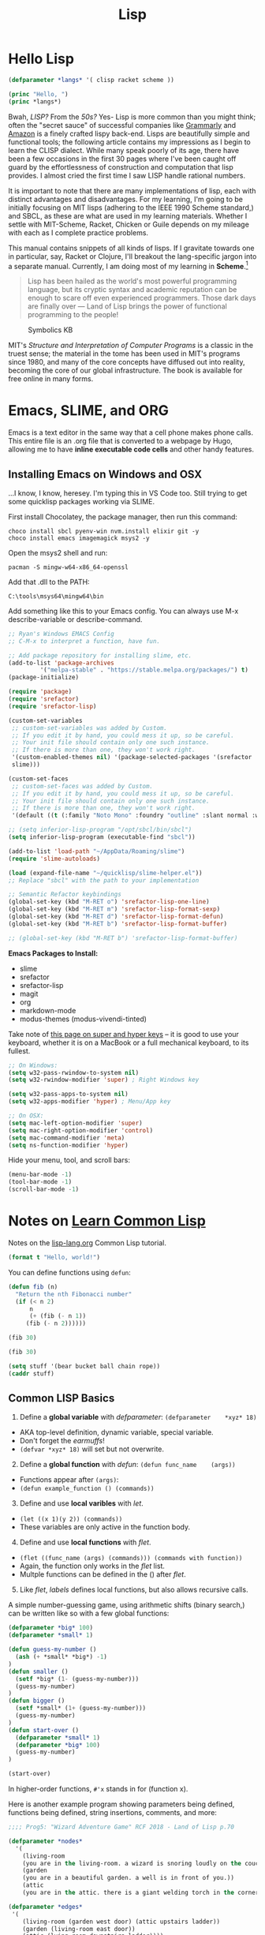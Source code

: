 #+LAYOUT: docs-manual
#+TITLE: Lisp
#+SUMMARY: Magic that your boss will never let you use with a client.
#+TOC: true
#+hugo_base_dir: ../../
#+hugo_section: languages
#+hugo_front_matter_format: yaml
#+hugo_custom_front_matter: :warning "THIS FILE WAS GENERATED BY OX-HUGO, DO NOT EDIT!!!"
#+hugo_custom_front_matter: :toc true :summary "Magic that your boss will never let you use with a client."
#+hugo_custom_front_matter: :aliases '("/elisp" "/racket")
#+PROPERTY: header-args:lisp :exports both :eval yes :results value scalar
#+hugo_level_offset: 0

* Hello Lisp

#+begin_src lisp
  (defparameter *langs* '( clisp racket scheme ))

  (princ "Hello, ")
  (princ *langs*)
#+end_src


Bwah, /LISP?/ From the /50s?/ Yes- Lisp is more common than you might
think; often the "secret sauce" of successful companies like
[[https://tech.grammarly.com/blog/running-lisp-in-production][Grammarly]]
and
[[https://groups.google.com/forum/#!topic/comp.lang.lisp/SD-8ULlEfy0%5B1-25%5D][Amazon]]
is a finely crafted lispy back-end. Lisps are beautifully simple and
functional tools; the following article contains my impressions as I
begin to learn the CLISP dialect. While many speak poorly of its age,
there have been a few occasions in the first 30 pages where I've been
caught off guard by the effortlessness of construction and computation
that lisp provides. I almost cried the first time I saw LISP handle
rational numbers.

It is important to note that there are many implementations of lisp,
each with distinct advantages and disadvantages. For my learning, I'm
going to be initially focusing on MIT lisps (adhering to the IEEE 1990
Scheme standard,) and SBCL, as these are what are used in my learning
materials. Whether I settle with MIT-Scheme, Racket, Chicken or Guile
depends on my mileage with each as I complete practice problems.

This manual contains snippets of all kinds of lisps. If I gravitate
towards one in particular, say, Racket or Clojure, I'll breakout the
lang-specific jargon into a separate manual. Currently, I am doing most
of my learning in *Scheme*.[fn:1]

#+begin_quote
Lisp has been hailed as the world's most powerful programming language,
but its cryptic syntax and academic reputation can be enough to scare
off even experienced programmers. Those dark days are finally over ---
Land of Lisp brings the power of functional programming to the people!

#+end_quote

#+caption: Symbolics KB
[[/images/SymbolicsKB.jpg]]

MIT's /Structure and Interpretation of Computer Programs/ is a classic
in the truest sense; the material in the tome has been used in MIT's
programs since 1980, and many of the core concepts have diffused out
into reality, becoming the core of our global infrastructure. The book
is available for free online in many forms.

* Emacs, SLIME, and ORG

Emacs is a text editor in the same way that a cell phone makes phone
calls. This entire file is an .org file that is converted to a webpage
by Hugo, allowing me to have **inline executable code cells** and other
handy features.

** Installing Emacs on Windows and OSX
:PROPERTIES:
:CUSTOM_ID: emacs-on-windows
:END:
...I know, I know, heresey. I'm typing this in VS Code too. Still trying
to get some quicklisp packages working via SLIME.

First install Chocolatey, the package manager, then run this command:

#+begin_src ps2
choco install sbcl pyenv-win nvm.install elixir git -y
choco install emacs imagemagick msys2 -y
#+end_src

Open the msys2 shell and run:

#+begin_src
pacman -S mingw-w64-x86_64-openssl
#+end_src

Add that .dll to the PATH:

#+begin_src
C:\tools\msys64\mingw64\bin
#+end_src

Add something like this to your Emacs config. You can always use M-x
describe-variable or describe-command.

#+begin_src lisp
  ;; Ryan's Windows EMACS Config
  ;; C-M-x to interpret a function, have fun.

  ;; Add package repository for installing slime, etc.
  (add-to-list 'package-archives
	       '("melpa-stable" . "https://stable.melpa.org/packages/") t)
  (package-initialize)

  (require 'package)
  (require 'srefactor)
  (require 'srefactor-lisp)

  (custom-set-variables
   ;; custom-set-variables was added by Custom.
   ;; If you edit it by hand, you could mess it up, so be careful.
   ;; Your init file should contain only one such instance.
   ;; If there is more than one, they won't work right.
   '(custom-enabled-themes nil) '(package-selected-packages '(srefactor
   slime)))

  (custom-set-faces
   ;; custom-set-faces was added by Custom.
   ;; If you edit it by hand, you could mess it up, so be careful.
   ;; Your init file should contain only one such instance.
   ;; If there is more than one, they won't work right.
   '(default ((t (:family "Noto Mono" :foundry "outline" :slant normal :weight normal :height 120 :width normal)))))

  ;; (setq inferior-lisp-program "/opt/sbcl/bin/sbcl")
  (setq inferior-lisp-program (executable-find "sbcl"))

  (add-to-list 'load-path "~/AppData/Roaming/slime")
  (require 'slime-autoloads)

  (load (expand-file-name "~/quicklisp/slime-helper.el"))
  ;; Replace "sbcl" with the path to your implementation

  ;; Semantic Refactor keybindings
  (global-set-key (kbd "M-RET o") 'srefactor-lisp-one-line)
  (global-set-key (kbd "M-RET m") 'srefactor-lisp-format-sexp)
  (global-set-key (kbd "M-RET d") 'srefactor-lisp-format-defun)
  (global-set-key (kbd "M-RET b") 'srefactor-lisp-format-buffer)

  ;; (global-set-key (kbd "M-RET b") 'srefactor-lisp-format-buffer)
#+end_src

*Emacs Packages to Install:*

- slime
- srefactor
- srefactor-lisp
- magit
- org
- markdown-mode
- modus-themes (modus-vivendi-tinted)

Take note of
[[http://xahlee.info/emacs/emacs/emacs_hyper_super_keys.html][this page
on super and hyper keys]] -- it is good to use your keyboard, whether it
is on a MacBook or a full mechanical keyboard, to its fullest.

#+begin_src lisp
;; On Windows:
(setq w32-pass-rwindow-to-system nil)
(setq w32-rwindow-modifier 'super) ; Right Windows key

(setq w32-pass-apps-to-system nil)
(setq w32-apps-modifier 'hyper) ; Menu/App key

;; On OSX:
(setq mac-left-option-modifier 'super)
(setq mac-right-option-modifier 'control)
(setq mac-command-modifier 'meta)
(setq ns-function-modifier 'hyper)
#+end_src

Hide your menu, tool, and scroll bars:

#+begin_src lisp
(menu-bar-mode -1)
(tool-bar-mode -1)
(scroll-bar-mode -1)
#+end_src

* Notes on _Learn Common Lisp_

Notes on the [[https://lisp-lang.org/learn/][lisp-lang.org]] Common Lisp tutorial.

#+begin_src lisp :results output
  (format t "Hello, world!")
#+end_src

#+RESULTS:
: Hello, world!

You can define functions using =defun=:

#+begin_src lisp
(defun fib (n)
  "Return the nth Fibonacci number"
  (if (< n 2)
      n
      (+ (fib (- n 1))
	 (fib (- n 2))))))

(fib 30)
#+end_src

#+RESULTS:
: FIB

#+begin_src lisp
(fib 30)
#+end_src

#+RESULTS:
: 832040

#+begin_src lisp
(setq stuff '(bear bucket ball chain rope))
(caddr stuff)
#+end_src

#+RESULTS:
: BALL

** Common LISP Basics
:PROPERTIES:
:CUSTOM_ID: common-lisp-basics
:END:

1. Define a *global variable* with /defparameter/:
   =(defparameter    *xyz* 18)=

- AKA top-level definition, dynamic variable, special variable.
- Don't forget the /earmuffs/!
- =(defvar *xyz* 18)= will set but not overwrite.

2. [@2] Define a *global function* with /defun/:
   =(defun func_name    (args))=

- Functions appear after =(args)=:
- =(defun example_function () (commands))=

3. [@3] Define and use *local varibles* with /let/.

- =(let ((x 1)(y 2)) (commands))=
- These variables are only active in the function body.

4. [@4] Define and use *local functions* with /flet/.

- =(flet ((func_name (args) (commands))) (commands with function))=
- Again, the function only works in the /flet/ list.
- Multple functions can be defined in the () after /flet/.

5. [@5] Like /flet/, /labels/ defines local functions, but also allows
   recursive calls.

A simple number-guessing game, using arithmetic shifts (binary search,)
can be written like so with a few global functions:

#+begin_src lisp
  (defparameter *big* 100)
  (defparameter *small* 1)

  (defun guess-my-number ()
    (ash (+ *small* *big*) -1)
  )
  (defun smaller ()
    (setf *big* (1- (guess-my-number)))
    (guess-my-number)
  )
  (defun bigger ()
    (setf *small* (1+ (guess-my-number)))
    (guess-my-number)
  )
  (defun start-over ()
    (defparameter *small* 1)
    (defparameter *big* 100)
    (guess-my-number)
  )

  (start-over)
#+end_src

#+RESULTS:
: 50

In higher-order functions, =#'x= stands in for (function x).

Here is another example program showing parameters being defined,
functions being defined, string insertions, comments, and more:

#+begin_src lisp
  ;;;; Prog5: "Wizard Adventure Game" RCF 2018 - Land of Lisp p.70

  (defparameter *nodes*
    '(
      (living-room
      (you are in the living-room. a wizard is snoring loudly on the couch.))
      (garden
      (you are in a beautiful garden. a well is in front of you.))
      (attic
      (you are in the attic. there is a giant welding torch in the corner.))))

  (defparameter *edges*
   '(
      (living-room (garden west door) (attic upstairs ladder))
      (garden (living-room east door))
      (attic (lving-room downstairs ladder))))

  (defparameter *objects*'(whiskey bucket frog chain))

  (defparameter *object-locations*
    '(
	(whiskey living-room)
	(bucket living-room)
	(chain garden)
	(frog garden)))


  (defun describe-location (location nodes)
    (cadr (assoc location nodes)))

  (defun describe-path (edge)
    `(there is a ,(caddr edge) going ,(cadr edge) from here.))


  (defun describe-paths (location edges)
    (apply #'append
      (mapcar #'describe-path
	(cdr (assoc location edges)))))

  (defun objects-at (loc objs obj-locs)
    (labels
      ((at-loc-p (obj)
	(eq (cadr (assoc obj obj-locs)) loc)))
	(remove-if-not #'at-loc-p objs)))

  ;; Let's run and see:
  (describe-paths 'garden *edges*)
#+end_src

#+RESULTS:
| THERE | IS | A | DOOR | GOING | EAST | FROM | HERE. |



* Appendices

#+begin_quote
Emacs outshines all other editing software in approximately the same
way that the noonday sun does the stars. It is not just bigger and
brighter; it simply makes everything else vanish.

-– Neal Stephenson, In the Beginning was the Command Line (1998)
#+end_quote

** SLY Commands
:PROPERTIES:
:ID:       4c9d7fb8-14b2-400f-acb7-f6a936b6481e
:END:

| Keybinding  | Function (if applicable)  | Effect                                      |
|-------------+---------------------------+---------------------------------------------|
| C-M-x       | sly-eval-defun            | Evaluate the block of lisp code             |
| C-x C-e     | sly-eval-last-expression  | Evaluate sexp at point (just behind cursor) |
| C-c C-c     | sly-compile-defun         | Compile defn (the outmost expression)       |
| C-c C-k     | sly-compile-and-load-file | Compile whole buffer (of saved file)        |
| C-c C-s C-s | sly-stickers-dwim         | Set or remove a sticker at point            |
| C-c C-s C-r | sly-stickers-replay       | Replay sticker values                       |
| C-c I       | sly-inspect               | Eval an expression and inspect the result   |
| M-p / M-n   |                           | Navigate up/down in REPL                    |
|             |                           |                                             |

~C-h k~ can be used to find out exactly what a keybinding does.

** SLIME Simple Commands
:PROPERTIES:
:ID:       d8e4d3ed-9582-4fd2-ba54-528f77ba8f8a
:END:

| Keybinding | Effect                                           |
|------------+--------------------------------------------------|
| M-x slime  | Open the SLIME repl                              |
| C-c C-c    | Recompile a definition                           |
| C-M-x      | Evaluate expression and put result in minibuffer |
| C-c C-p    | Evaluate and pretty print the result             |
| C-c C-r    | Evaluate the selected region                     |
| C-c C-l    | Load a file into SLIME                           |
| C-c C-k    | Recompile and run file (Save first C-x C-s)      |
| *C-c C-z*    | Go to SLIME REPL                                 |
| C-M-q      | Reindent s-expression                            |
| C-c M-q    | Reindent whole function                          |
| C-c C-u    | Undefine function                                |
| M-p M-n    | Navigate up/down in REPL                         |

** Geiser MIT REPL Keybindings
:PROPERTIES:
:ID:       8bb49fe8-a708-43c2-87e4-0003a25f1a52
:END:

This is for editing MIT Scheme files while reading SICP.

|-----------------+-----------------------------------------+-----------------------------|
| Keybinding      | Command or Function or Definition       | Note                        |
|-----------------+-----------------------------------------+-----------------------------|
| M-x geiser      | geiser                                  | Open the Geiser REPL        |
| *C-c C-z*         | geiser-mode-switch-to-repl              | Go to Geiser REPL           |
| C-c C-a         | geiser-mode-switch-to-repl-and-enter    | Go to REPL and enter module |
|-----------------+-----------------------------------------+-----------------------------|
| C-x C-e         | gieser-eval-last-sexp                   |                             |
| C-c C-c / C-M-x | geiser-eval-definition                  |                             |
| C-c C-r         | geiser-eval-region                      |                             |
| C-c C-b         | geiser-eval-buffer                      |                             |
| C-c C-k         | geiser-compile-current-buffer           |                             |
|-----------------+-----------------------------------------+-----------------------------|
| C-c M-o         | geiser-repl-clear-buffer                | In REPL - clear             |
| M-p/n           | (Common) Previous and Next item in REPL |                             |
|-----------------+-----------------------------------------+-----------------------------|
| C-c \           | geiser-insert-lambda                    | Insert a lambda character   |
|-----------------+-----------------------------------------+-----------------------------|

Use ~C-h k~ to check what keybindings are bound to.

** Why use Functional Languages?
:PROPERTIES:
:CUSTOM_ID: why-use-functional-languages
:END:
To expand my programming horizons, I chose to read a book on /CLisp/,
which was fantastic. After this I began applying functional techniques
everywhere else; these languages change the way you approach problems.
I'm now reading through /SICP/ and /Land of Lisp/, and enjoying both
immensely.

Whichever LISP you use, I recommend using the =rlwrap= program to
enhance your working experience. Running, for instance, =rlwrap guile=
adds history, readline and bracket matching to the REPL, which can be a
huge quality-of-life improvement.

** Begin with the End in Mind (2022)

I am learning lisp because I want to learn a language that will allow
me to accomplish my major life goals and minimize pain and stress
while doing so.

*The language I choose for this task must then neccessarily be:*

1. A well-established language (cannot be the new hotness)
2. Powerful and flexible to a variety of use cases
3. Broad platform and runtime support with minimal tooling
4. Large community and many good libraries
5. Many ways to edit, not reliant on one IDE or system
6. Ideally can compile to C and has C interop
7. Absolutely not locked to a single platform or provider
8. Able to be performantly hosted on my home-lab hardware

Common Lisp seems to satisfy these requirements.

** Other Resources

- [[https://learnxinyminutes.com/docs/common-lisp/][Learn X in Y mins: Common Lisp]]


* Footnotes

[fn:1] This didn't last long, though I still plan to go through SICP.
